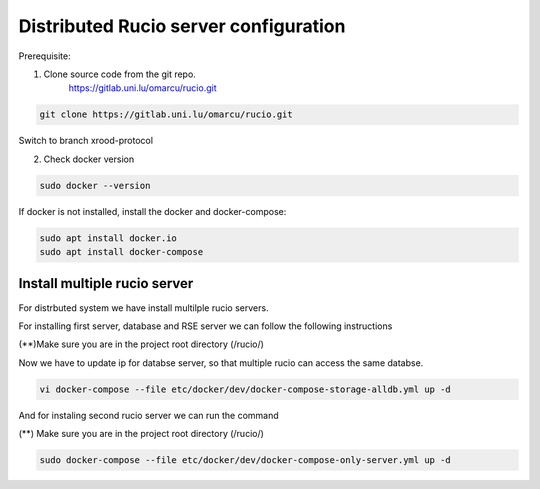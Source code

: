 Distributed Rucio server configuration
======================================

Prerequisite:

1. Clone source code from the git repo.
	https://gitlab.uni.lu/omarcu/rucio.git
	
.. code-block:: console
	
	git clone https://gitlab.uni.lu/omarcu/rucio.git
	
Switch to branch xrood-protocol

2. Check docker version 

.. code-block:: console

   sudo docker --version 

If docker is not installed, install the docker and docker-compose:

.. code-block:: console

   sudo apt install docker.io
   sudo apt install docker-compose


Install multiple rucio server
---------------------------

For distrbuted system we have install multilple rucio servers.

For installing first server, database and RSE server we can follow the following instructions 

(**)Make sure you are in the project root directory (/rucio/)

Now we have to update ip for databse server, so that multiple rucio can access the same databse.

.. code-block:: console

   vi docker-compose --file etc/docker/dev/docker-compose-storage-alldb.yml up -d

.. image:: server1_config.png
   :width: 500



And for instaling second rucio server we can run the command 

(**) Make sure you are in the project root directory (/rucio/)

.. code-block:: console

   sudo docker-compose --file etc/docker/dev/docker-compose-only-server.yml up -d
   
 

